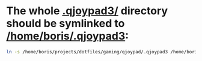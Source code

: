 * The whole [[file:/home/boris/projects/dotfiles/gaming/qjoypad/.qjoypad3][.qjoypad3/]] directory should be symlinked to [[/home/boris/.qjoypad3]]:
  #+BEGIN_SRC sh
  ln -s /home/boris/projects/dotfiles/gaming/qjoypad/.qjoypad3 /home/boris/.qjoypad3
  #+END_SRC
